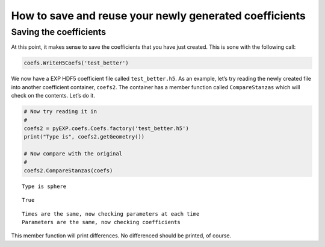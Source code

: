 .. _saving-coefficients:

How to save and reuse your newly generated coefficients 
=======================================================

Saving the coefficients
-----------------------

At this point, it makes sense to save the coefficients that you have
just created. This is sone with the following call:

.. code:: python

    coefs.WriteH5Coefs('test_better')

We now have a EXP HDF5 coefficient file called ``test_better.h5``. As an
example, let’s try reading the newly created file into another
coefficient container, ``coefs2``. The container has a member function
called ``CompareStanzas`` which will check on the contents. Let’s do it.

.. code:: python

    # Now try reading it in
    #
    coefs2 = pyEXP.coefs.Coefs.factory('test_better.h5')
    print("Type is", coefs2.getGeometry())
    
    # Now compare with the original
    #
    coefs2.CompareStanzas(coefs)


.. parsed-literal::

    Type is sphere




.. parsed-literal::

    True



.. parsed-literal::

    Times are the same, now checking parameters at each time
    Parameters are the same, now checking coefficients


This member function will print differences. No differenced should be
printed, of course.

